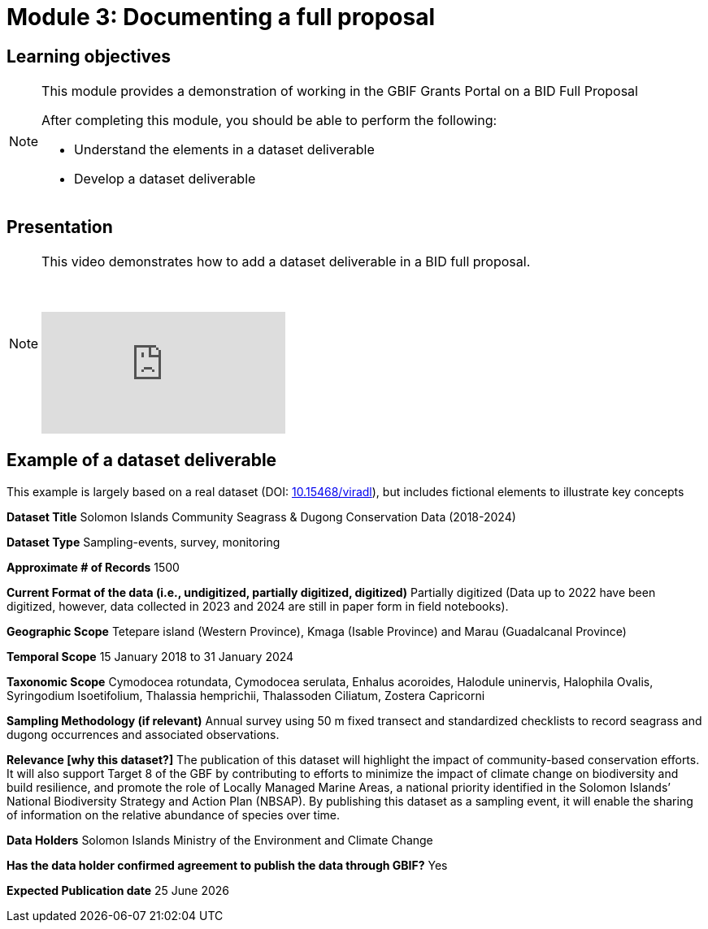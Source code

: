 = Module 3: Documenting a full proposal

== Learning objectives

[NOTE.objectives]
====
This module provides a demonstration of working in the GBIF Grants Portal on a BID Full Proposal

After completing this module, you should be able to perform the following:

* Understand the elements in a dataset deliverable
* Develop a dataset deliverable

====

== Presentation

[NOTE.presentation]
====
This video demonstrates how to add a dataset deliverable in a BID full proposal.

&nbsp;

[.responsive-video]
video::1109755110[vimeo]
====

== Example of a dataset deliverable

This example is largely based on a real dataset (DOI: https://doi.org/10.15468/viradl[10.15468/viradl^]), but includes fictional elements to illustrate key concepts

*Dataset Title* 
Solomon Islands Community Seagrass & Dugong Conservation Data (2018-2024)
 
*Dataset Type*
Sampling-events, survey, monitoring

*Approximate # of Records*
1500

*Current Format of the data (i.e., undigitized, partially digitized, digitized)*
Partially digitized (Data up to 2022 have been digitized, however, data collected in 2023 and 2024 are still in paper form in field notebooks).

*Geographic Scope*
Tetepare island (Western Province), Kmaga (Isable Province) and Marau (Guadalcanal Province)

*Temporal Scope*
15 January 2018 to 31 January 2024

*Taxonomic Scope*
Cymodocea rotundata, Cymodocea serulata, Enhalus acoroides, Halodule uninervis, Halophila Ovalis, Syringodium Isoetifolium, Thalassia hemprichii, Thalassoden Ciliatum, Zostera Capricorni

*Sampling Methodology (if relevant)*
Annual survey using 50 m fixed transect and standardized checklists to record seagrass and dugong occurrences and associated observations.

*Relevance [why this dataset?]*
The publication of this dataset will highlight the impact of community-based conservation efforts. It will also support Target 8 of the GBF by contributing to efforts to minimize the impact of climate change on biodiversity and build resilience, and promote the role of Locally Managed Marine Areas, a national priority identified in the Solomon Islands’ National Biodiversity Strategy and Action Plan (NBSAP). By publishing this dataset as a sampling event, it will enable the sharing of information on the relative abundance of species over time.

*Data Holders*
Solomon Islands Ministry of the Environment and Climate Change

*Has the data holder confirmed agreement to publish the data through GBIF?*
Yes

*Expected Publication date*
25 June 2026
